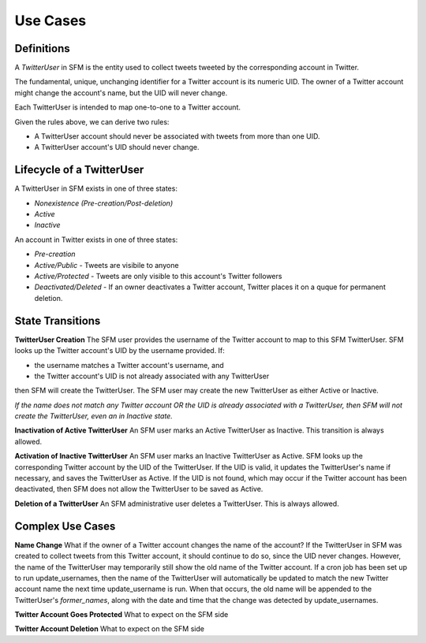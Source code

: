 .. Social Feed Manager Use Cases

Use Cases
=========

Definitions
-----------

A *TwitterUser* in SFM is the entity used to collect
tweets tweeted by the corresponding account in Twitter.

The fundamental, unique, unchanging identifier for a Twitter account is
its numeric UID.  The owner of a Twitter account might change the account's
name, but the UID will never change.

Each TwitterUser is intended to map one-to-one to a Twitter account.

Given the rules above, we can derive two rules:

* A TwitterUser account should never be associated with tweets from more than
  one UID.
* A TwitterUser account's UID should never change.


Lifecycle of a TwitterUser
--------------------------

A TwitterUser in SFM exists in one of three states:

* *Nonexistence (Pre-creation/Post-deletion)*
* *Active*
* *Inactive*

An account in Twitter exists in one of three states:

* *Pre-creation*
* *Active/Public* - Tweets are visibile to anyone
* *Active/Protected* - Tweets are only visible to this account's Twitter followers
* *Deactivated/Deleted* - If an owner deactivates a Twitter account, Twitter
  places it on a quque for permanent deletion.



State Transitions
-----------------

**TwitterUser Creation**  The SFM user provides the username of the Twitter
account to map to this SFM TwitterUser.  SFM looks up the Twitter account's
UID by the username provided.  If:

* the username matches a Twitter account's username, and
* the Twitter account's UID is not already associated with any TwitterUser
then SFM will create the TwitterUser.  The SFM user may create the new
TwitterUser as either Active or Inactive.

*If the name does not match any Twitter account OR the UID is already
associated with a TwitterUser, then SFM will
not create the TwitterUser, even an in Inactive state.*

**Inactivation of Active TwitterUser**  An SFM user marks an Active TwitterUser as Inactive.  This transition is always allowed.

**Activation of Inactive TwitterUser**  An SFM user marks an Inactive
TwitterUser as Active.  SFM looks up the corresponding Twitter account by
the UID of the TwitterUser.
If the UID is valid, it updates the TwitterUser's name if necessary, and
saves the TwitterUser as Active.
If the UID is not found, which may occur if the Twitter account has been
deactivated, then SFM does not allow the TwitterUser to be saved as Active.

**Deletion of a TwitterUser**  An SFM administrative user deletes a TwitterUser.  This is always allowed.


Complex Use Cases
-----------------

**Name Change** What if the owner of a Twitter account changes the name of the account?
If the TwitterUser in SFM was created to collect tweets from this Twitter account, it should
continue to do so, since the UID never changes.  However, the name of the TwitterUser may
temporarily still show the old name of the Twitter account.  If a cron job has been set up
to run update_usernames, then the name of the TwitterUser will automatically be updated to
match the new Twitter account name the next time update_username is run.  When that
occurs, the old name will be appended to the TwitterUser's *former_names*, along with the
date and time that the change was detected by update_usernames.

**Twitter Account Goes Protected** What to expect on the SFM side

**Twitter Account Deletion** What to expect on the SFM side
